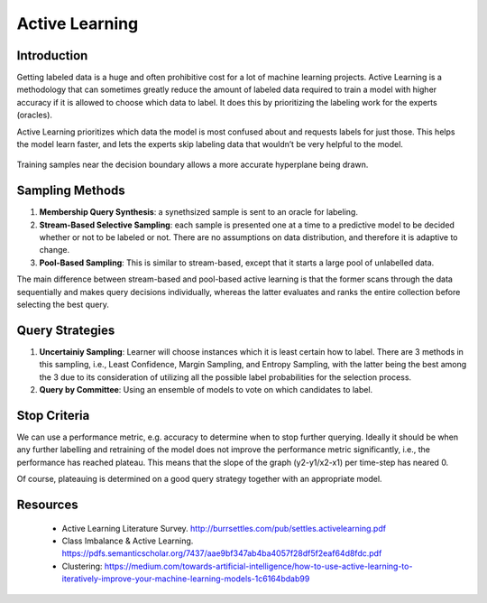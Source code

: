 Active Learning
================

Introduction
--------------
Getting labeled data is a huge and often prohibitive cost for a lot of machine learning projects.
Active Learning is a methodology that can sometimes greatly reduce the amount of labeled data required to train a model
with higher accuracy if it is allowed to choose which data to label. 
It does this by prioritizing the labeling work for the experts (oracles).

Active Learning prioritizes which data the model is most confused about and requests labels for just those.
This helps the model learn faster, and lets the experts skip labeling data that wouldn’t be very helpful to the model.

.. figure:: images/active_learning.png
    :width: 800px
    :align: center

    Training samples near the decision boundary allows a more accurate hyperplane being drawn.


Sampling Methods
-----------------

1. **Membership Query Synthesis**: a synethsized sample is sent to an oracle for labeling.

2. **Stream-Based Selective Sampling**: each sample is presented one at a time to a predictive model to be decided whether or not to be labeled or not. There are no assumptions on data distribution, and therefore it is adaptive to change.

3. **Pool-Based Sampling**: This is similar to stream-based, except that it starts a large pool of unlabelled data.

The main difference between stream-based and pool-based active learning is that the former scans 
through the data sequentially and makes query decisions individually, 
whereas the latter evaluates and ranks the entire collection before selecting the best query.

Query Strategies
----------------

1. **Uncertainiy Sampling**: Learner will choose instances which it is least certain how to label. There are 3 methods in this sampling, i.e., Least Confidence, Margin Sampling, and Entropy Sampling, with the latter being the best among the 3 due to its consideration of utilizing all the possible label probabilities for the selection process.

2. **Query by Committee**: Using an ensemble of models to vote on which candidates to label.


Stop Criteria
--------------
We can use a performance metric, e.g. accuracy to determine when to stop further querying.
Ideally it should be when any further labelling and retraining of the model does not improve the performance metric significantly, i.e.,
the performance has reached plateau. This means that the slope of the graph (y2-y1/x2-x1) per time-step has neared 0.

Of course, plateauing is determined on a good query strategy together with an appropriate model.


Resources
----------
 * Active Learning Literature Survey. http://burrsettles.com/pub/settles.activelearning.pdf
 * Class Imbalance & Active Learning. https://pdfs.semanticscholar.org/7437/aae9bf347ab4ba4057f28df5f2eaf64d8fdc.pdf
 * Clustering: https://medium.com/towards-artificial-intelligence/how-to-use-active-learning-to-iteratively-improve-your-machine-learning-models-1c6164bdab99